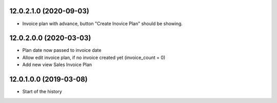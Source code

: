 12.0.2.1.0 (2020-09-03)
~~~~~~~~~~~~~~~~~~~~~~~

* Invoice plan with advance, button "Create Inovice Plan" should be showing.

12.0.2.0.0 (2020-03-03)
~~~~~~~~~~~~~~~~~~~~~~~

* Plan date now passed to invoice date
* Allow edit invoice plan, if no invoice created yet (invoice_count = 0)
* Add new view Sales Invoice Plan

12.0.1.0.0 (2019-03-08)
~~~~~~~~~~~~~~~~~~~~~~~

* Start of the history
